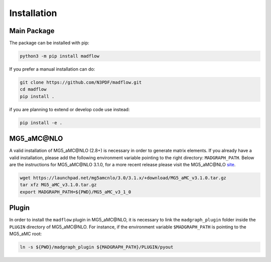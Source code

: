 .. _installation-label:

Installation
============

Main Package
------------

The package can be installed with pip:

.. code-block:: bash

  python3 -m pip install madflow


If you prefer a manual installation can do:

.. code-block:: bash

  git clone https://github.com/N3PDF/madflow.git
  cd madflow
  pip install .

if you are planning to extend or develop code use instead:

.. code-block:: bash

  pip install -e .


MG5_aMC\@NLO
-----------

A valid installation of MG5_aMC\@NLO (2.8+) is necessary in order to generate matrix elements.
If you already have a valid installation, please add the following environment variable pointing to the right directory: ``MADGRAPH_PATH``.
Below are the instructions for MG5_aMC\@NLO 3.1.0, for a more recent release please visit the MG5_aMC\@NLO `site <https://launchpad.net/mg5amcnlo>`_.

.. code-block:: bash

  wget https://launchpad.net/mg5amcnlo/3.0/3.1.x/+download/MG5_aMC_v3.1.0.tar.gz
  tar xfz MG5_aMC_v3.1.0.tar.gz
  export MADGRAPH_PATH=${PWD}/MG5_aMC_v3_1_0


.. _plugin-label:

Plugin
------

In order to install the ``madflow`` plugin in MG5_aMC\@NLO, it is necessary to link the
``madgraph_plugin`` folder inside the ``PLUGIN`` directory of MG5_aMC\@NLO.
For instance, if the environment variable ``$MADGRAPH_PATH`` is pointing to the MG5_aMC root:

.. code-block:: bash

    ln -s ${PWD}/madgraph_plugin ${MADGRAPH_PATH}/PLUGIN/pyout

.. 
  Package distributions
  ---------------------

  It is also possible to install the package from repositories such as `conda-forge <https://anaconda.org/conda-forge/madflow>`_ or the `Arch User Repository <https://aur.archlinux.org/packages/madflow/>`_. Note that in this cases MG5_aMC\@NLO is installed automatically.

  .. code-block:: bash

    conda install madflow -c conda-forge
    yay -S madflow

